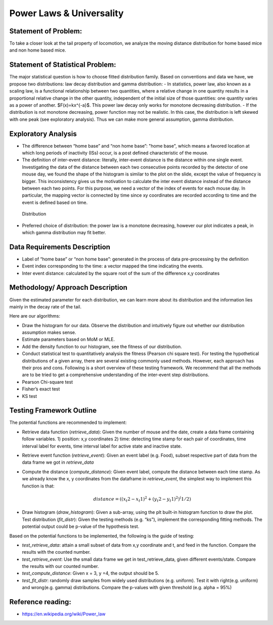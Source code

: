 .. _distribution:

Power Laws & Universality
=========================

Statement of Problem:
---------------------

To take a closer look at the tail property of locomotion, we analyze the
moving distance distribution for home based mice and non home based
mice.

Statement of Statistical Problem:
---------------------------------

The major statistical question is how to choose fitted distribution
family. Based on conventions and data we have, we propose two
distributions: law decay distribution and gamma distribution: - In
statistics, power law, also known as a scaling law, is a functional
relationship between two quantities, where a relative change in one
quantity results in a proportional relative change in the other
quantity, independent of the initial size of those quantities: one
quantity varies as a power of another. $F(x)=kx^{-a}$. This power
law decay only works for monotone decreasing distribution. - If the
distribution is not monotone decreasing, power function may not be
realistic. In this case, the distribution is left skewed with one peak
(see exploratory analysis). Thus we can make more general assumption,
gamma distribution.

Exploratory Analysis
--------------------

-  The difference between “home base” and “non home base”: "home base",
   which means a favored location at which long periods of inactivity
   (ISs) occur, is a post defined characteristic of the mouse.
-  The definition of inter-event distance: literally, inter-event
   distance is the distance within one single event. Investigating the
   data of the distance between each two consecutive points recorded by
   the detector of one mouse day, we found the shape of the histogram is
   similar to the plot on the slide, except the value of frequency is
   bigger. This inconsistency gives us the motivation to calculate the
   inter event distance instead of the distance between each two points.
   For this purpose, we need a vector of the index of events for each
   mouse day. In particular, the mapping vector is connected by time
   since xy coordinates are recorded according to time and the event is
   defined based on time.

.. figure:: figure/project6.png
   :alt: alt tag

   Distribution

- Preferred choice of distribution: the power law is a
  monotone decreasing, however our plot indicates a peak, in which gamma
  distribution may fit better.

Data Requirements Description
-----------------------------

-  Label of “home base” or “non home base”: generated in the process of
   data pre-processing by the definition
-  Event index corresponding to the time: a vector mapped the time
   indicating the events.
-  Inter event distance: calculated by the square root of the sum of the
   difference x,y coordinates

Methodology/ Approach Description
---------------------------------

Given the estimated parameter for each distribution, we can learn more
about its distribution and the information lies mainly in the decay rate
of the tail.

Here are our algorithms:

- Draw the histogram for our data.  Observe the distribution and intuitively
  figure out whether our distribution assumption makes sense.
- Estimate parameters based on MoM or MLE.
- Add the density function to our histogram, see the fitness of
  our distribution.
- Conduct statistical test to quantitatively analysis the fitness (Pearson chi
  square test). For testing the hypothetical distributions of a given array,
  there are several existing commonly used methods. However, each approach has
  their pros and cons. Following is a short overview of these testing framework.
  We recommend that all the methods are to be tried to get a comprehensive
  understanding of the inter-event step distributions.
- Pearson Chi-square test
- Fisher’s exact test
- KS test

Testing Framework Outline
-------------------------

The potential functions are recommended to implement:

-  Retrieve data function (*retrieve\_data*): Given the number of mouse
   and the date, create a data frame containing follow variables. 1)
   position: x,y coordinates 2) time: detecting time stamp for each pair
   of coordinates, time interval label for events, time interval label
   for active state and inactive state.

-  Retrieve event function (*retrieve\_event*): Given an event label
   (e.g. Food), subset respective part of data from the data frame we
   got in *retrieve\_data*

-  Compute the distance (*compute\_distance*): Given event label,
   compute the distance between each time stamp. As we already know the
   x, y coordinates from the dataframe in *retrieve\_event*, the
   simplest way to implement this function is that:

   .. math:: distance = ((x_t2 - x_t1)^2+(y_t2 - y_t1)^2)^(1/2)

-  Draw histogram (*draw\_histogram*): Given a sub-array, using the plt
   built-in histogram function to draw the plot. Test distribution
   (*fit\_distr*): Given the testing methods (e.g. “ks”), implement the
   corresponding fitting methods. The potential output could be p-value
   of the hypothesis test.

Based on the potential functions to be implemented, the following is the
guide of testing:

-  *test\_retrieve\_data*: attain a small subset of data from x,y
   coordinate and t, and feed in the function. Compare the results with
   the counted number.

-  *test\_retrieve\_event*: Use the small data frame we get in
   test\_retrieve\_data, given different events/state. Compare the
   results with our counted number.

-  *test\_compute\_distance*: Given x = 3, y =4, the output should be 5.

-  *test\_fit\_distr*: randomly draw samples from widely used
   distributions (e.g. uniform). Test it with right(e.g. uniform) and
   wrong(e.g. gamma) distributions. Compare the p-values with given
   threshold (e.g. alpha = 95%)

Reference reading:
------------------

-  https://en.wikipedia.org/wiki/Power\_law

